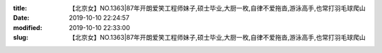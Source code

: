 
:title: 【北京女】NO.1363|87年开朗爱笑工程师妹子,硕士毕业,大厨一枚,自律不爱拖沓,游泳高手,也常打羽毛球爬山
:date: 2019-10-10 22:24:57
:modified: 2019-10-10 22:33:00
:slug: 【北京女】NO.1363|87年开朗爱笑工程师妹子,硕士毕业,大厨一枚,自律不爱拖沓,游泳高手,也常打羽毛球爬山


.. raw:: html
    :file: html/【北京女】NO.1363|87年开朗爱笑工程师妹子,硕士毕业,大厨一枚,自律不爱拖沓,游泳高手,也常打羽毛球爬山.html

